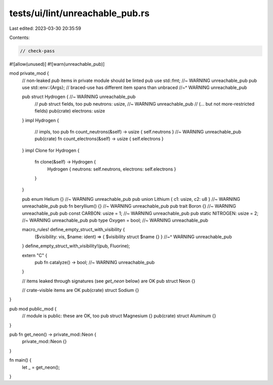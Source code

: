 tests/ui/lint/unreachable_pub.rs
================================

Last edited: 2023-03-30 20:35:59

Contents:

.. code-block:: rs

    // check-pass

#![allow(unused)]
#![warn(unreachable_pub)]

mod private_mod {
    // non-leaked `pub` items in private module should be linted
    pub use std::fmt; //~ WARNING unreachable_pub
    pub use std::env::{Args}; // braced-use has different item spans than unbraced
    //~^ WARNING unreachable_pub

    pub struct Hydrogen { //~ WARNING unreachable_pub
        // `pub` struct fields, too
        pub neutrons: usize, //~ WARNING unreachable_pub
        // (... but not more-restricted fields)
        pub(crate) electrons: usize
    }
    impl Hydrogen {
        // impls, too
        pub fn count_neutrons(&self) -> usize { self.neutrons } //~ WARNING unreachable_pub
        pub(crate) fn count_electrons(&self) -> usize { self.electrons }
    }
    impl Clone for Hydrogen {
        fn clone(&self) -> Hydrogen {
            Hydrogen { neutrons: self.neutrons, electrons: self.electrons }
        }
    }

    pub enum Helium {} //~ WARNING unreachable_pub
    pub union Lithium { c1: usize, c2: u8 } //~ WARNING unreachable_pub
    pub fn beryllium() {} //~ WARNING unreachable_pub
    pub trait Boron {} //~ WARNING unreachable_pub
    pub const CARBON: usize = 1; //~ WARNING unreachable_pub
    pub static NITROGEN: usize = 2; //~ WARNING unreachable_pub
    pub type Oxygen = bool; //~ WARNING unreachable_pub

    macro_rules! define_empty_struct_with_visibility {
        ($visibility: vis, $name: ident) => { $visibility struct $name {} }
        //~^ WARNING unreachable_pub
    }
    define_empty_struct_with_visibility!(pub, Fluorine);

    extern "C" {
        pub fn catalyze() -> bool; //~ WARNING unreachable_pub
    }

    // items leaked through signatures (see `get_neon` below) are OK
    pub struct Neon {}

    // crate-visible items are OK
    pub(crate) struct Sodium {}
}

pub mod public_mod {
    // module is public: these are OK, too
    pub struct Magnesium {}
    pub(crate) struct Aluminum {}
}

pub fn get_neon() -> private_mod::Neon {
    private_mod::Neon {}
}

fn main() {
    let _ = get_neon();
}


